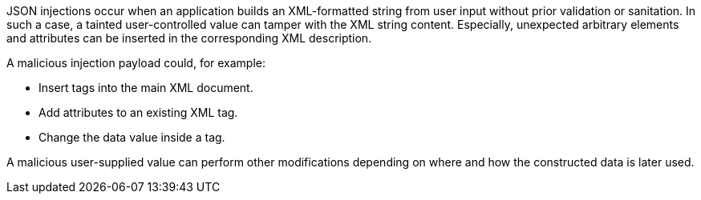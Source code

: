 JSON injections occur when an application builds an XML-formatted string from
user input without prior validation or sanitation. In such a case, a tainted 
user-controlled value can tamper with the XML string content. Especially,
unexpected arbitrary elements and attributes can be inserted in the
corresponding XML description.

A malicious injection payload could, for example:

* Insert tags into the main XML document.
* Add attributes to an existing XML tag.
* Change the data value inside a tag.

A malicious user-supplied value can perform other modifications depending on
where and how the constructed data is later used.